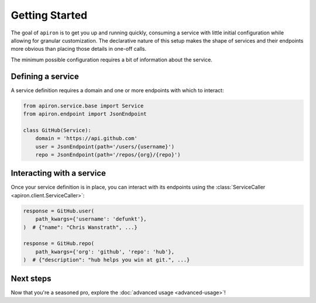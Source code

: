 ###############
Getting Started
###############


The goal of ``apiron`` is to get you up and running quickly,
consuming a service with little initial configuration
while allowing for granular customization.
The declarative nature of this setup makes the shape of services and their endpoints more obvious
than placing those details in one-off calls.

The minimum possible configuration requires a bit of information about the service.


******************
Defining a service
******************

A service definition requires a domain
and one or more endpoints with which to interact:

.. code-block:: python

    from apiron.service.base import Service
    from apiron.endpoint import JsonEndpoint

    class GitHub(Service):
        domain = 'https://api.github.com'
        user = JsonEndpoint(path='/users/{username}')
        repo = JsonEndpoint(path='/repos/{org}/{repo}')


**************************
Interacting with a service
**************************

Once your service definition is in place, you can interact with its endpoints
using the :class:`ServiceCaller <apiron.client.ServiceCaller>`:

.. code-block:: python

    response = GitHub.user(
        path_kwargs={'username': 'defunkt'},
    )  # {"name": "Chris Wanstrath", ...}

    response = GitHub.repo(
        path_kwargs={'org': 'github', 'repo': 'hub'},
    )  # {"description": "hub helps you win at git.", ...}


**********
Next steps
**********

Now that you're a seasoned pro, explore the :doc:`advanced usage <advanced-usage>`!
